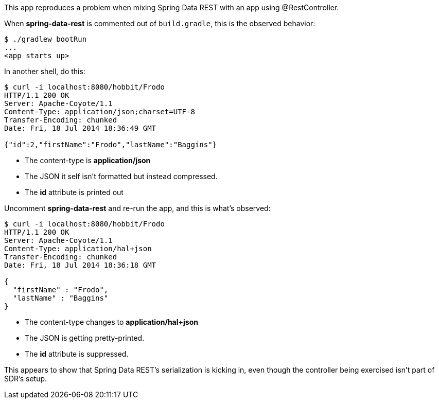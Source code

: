 This app reproduces a problem when mixing Spring Data REST with an app using @RestController.

When *spring-data-rest* is commented out of `build.gradle`, this is the observed behavior:

----
$ ./gradlew bootRun
...
<app starts up>
----

In another shell, do this:

----
$ curl -i localhost:8080/hobbit/Frodo
HTTP/1.1 200 OK
Server: Apache-Coyote/1.1
Content-Type: application/json;charset=UTF-8
Transfer-Encoding: chunked
Date: Fri, 18 Jul 2014 18:36:49 GMT

{"id":2,"firstName":"Frodo","lastName":"Baggins"}
----

* The content-type is *application/json*
* The JSON it self isn't formatted but instead compressed.
* The *id* attribute is printed out

Uncomment *spring-data-rest* and re-run the app, and this is what's observed:

----
$ curl -i localhost:8080/hobbit/Frodo
HTTP/1.1 200 OK
Server: Apache-Coyote/1.1
Content-Type: application/hal+json
Transfer-Encoding: chunked
Date: Fri, 18 Jul 2014 18:36:18 GMT

{
  "firstName" : "Frodo",
  "lastName" : "Baggins"
}
----

* The content-type changes to *application/hal+json*
* The JSON is getting pretty-printed.
* The *id* attribute is suppressed.

This appears to show that Spring Data REST's serialization is kicking in, even though the controller being exercised isn't part of SDR's setup.